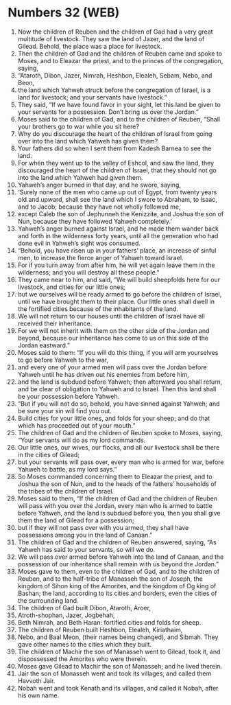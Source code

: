 * Numbers 32 (WEB)
:PROPERTIES:
:ID: WEB/04-NUM32
:END:

1. Now the children of Reuben and the children of Gad had a very great multitude of livestock. They saw the land of Jazer, and the land of Gilead. Behold, the place was a place for livestock.
2. Then the children of Gad and the children of Reuben came and spoke to Moses, and to Eleazar the priest, and to the princes of the congregation, saying,
3. “Ataroth, Dibon, Jazer, Nimrah, Heshbon, Elealeh, Sebam, Nebo, and Beon,
4. the land which Yahweh struck before the congregation of Israel, is a land for livestock; and your servants have livestock.”
5. They said, “If we have found favor in your sight, let this land be given to your servants for a possession. Don’t bring us over the Jordan.”
6. Moses said to the children of Gad, and to the children of Reuben, “Shall your brothers go to war while you sit here?
7. Why do you discourage the heart of the children of Israel from going over into the land which Yahweh has given them?
8. Your fathers did so when I sent them from Kadesh Barnea to see the land.
9. For when they went up to the valley of Eshcol, and saw the land, they discouraged the heart of the children of Israel, that they should not go into the land which Yahweh had given them.
10. Yahweh’s anger burned in that day, and he swore, saying,
11. ‘Surely none of the men who came up out of Egypt, from twenty years old and upward, shall see the land which I swore to Abraham, to Isaac, and to Jacob; because they have not wholly followed me,
12. except Caleb the son of Jephunneh the Kenizzite, and Joshua the son of Nun, because they have followed Yahweh completely.’
13. Yahweh’s anger burned against Israel, and he made them wander back and forth in the wilderness forty years, until all the generation who had done evil in Yahweh’s sight was consumed.
14. “Behold, you have risen up in your fathers’ place, an increase of sinful men, to increase the fierce anger of Yahweh toward Israel.
15. For if you turn away from after him, he will yet again leave them in the wilderness; and you will destroy all these people.”
16. They came near to him, and said, “We will build sheepfolds here for our livestock, and cities for our little ones;
17. but we ourselves will be ready armed to go before the children of Israel, until we have brought them to their place. Our little ones shall dwell in the fortified cities because of the inhabitants of the land.
18. We will not return to our houses until the children of Israel have all received their inheritance.
19. For we will not inherit with them on the other side of the Jordan and beyond, because our inheritance has come to us on this side of the Jordan eastward.”
20. Moses said to them: “If you will do this thing, if you will arm yourselves to go before Yahweh to the war,
21. and every one of your armed men will pass over the Jordan before Yahweh until he has driven out his enemies from before him,
22. and the land is subdued before Yahweh; then afterward you shall return, and be clear of obligation to Yahweh and to Israel. Then this land shall be your possession before Yahweh.
23. “But if you will not do so, behold, you have sinned against Yahweh; and be sure your sin will find you out.
24. Build cities for your little ones, and folds for your sheep; and do that which has proceeded out of your mouth.”
25. The children of Gad and the children of Reuben spoke to Moses, saying, “Your servants will do as my lord commands.
26. Our little ones, our wives, our flocks, and all our livestock shall be there in the cities of Gilead;
27. but your servants will pass over, every man who is armed for war, before Yahweh to battle, as my lord says.”
28. So Moses commanded concerning them to Eleazar the priest, and to Joshua the son of Nun, and to the heads of the fathers’ households of the tribes of the children of Israel.
29. Moses said to them, “If the children of Gad and the children of Reuben will pass with you over the Jordan, every man who is armed to battle before Yahweh, and the land is subdued before you, then you shall give them the land of Gilead for a possession;
30. but if they will not pass over with you armed, they shall have possessions among you in the land of Canaan.”
31. The children of Gad and the children of Reuben answered, saying, “As Yahweh has said to your servants, so will we do.
32. We will pass over armed before Yahweh into the land of Canaan, and the possession of our inheritance shall remain with us beyond the Jordan.”
33. Moses gave to them, even to the children of Gad, and to the children of Reuben, and to the half-tribe of Manasseh the son of Joseph, the kingdom of Sihon king of the Amorites, and the kingdom of Og king of Bashan; the land, according to its cities and borders, even the cities of the surrounding land.
34. The children of Gad built Dibon, Ataroth, Aroer,
35. Atroth-shophan, Jazer, Jogbehah,
36. Beth Nimrah, and Beth Haran: fortified cities and folds for sheep.
37. The children of Reuben built Heshbon, Elealeh, Kiriathaim,
38. Nebo, and Baal Meon, (their names being changed), and Sibmah. They gave other names to the cities which they built.
39. The children of Machir the son of Manasseh went to Gilead, took it, and dispossessed the Amorites who were therein.
40. Moses gave Gilead to Machir the son of Manasseh; and he lived therein.
41. Jair the son of Manasseh went and took its villages, and called them Havvoth Jair.
42. Nobah went and took Kenath and its villages, and called it Nobah, after his own name.
